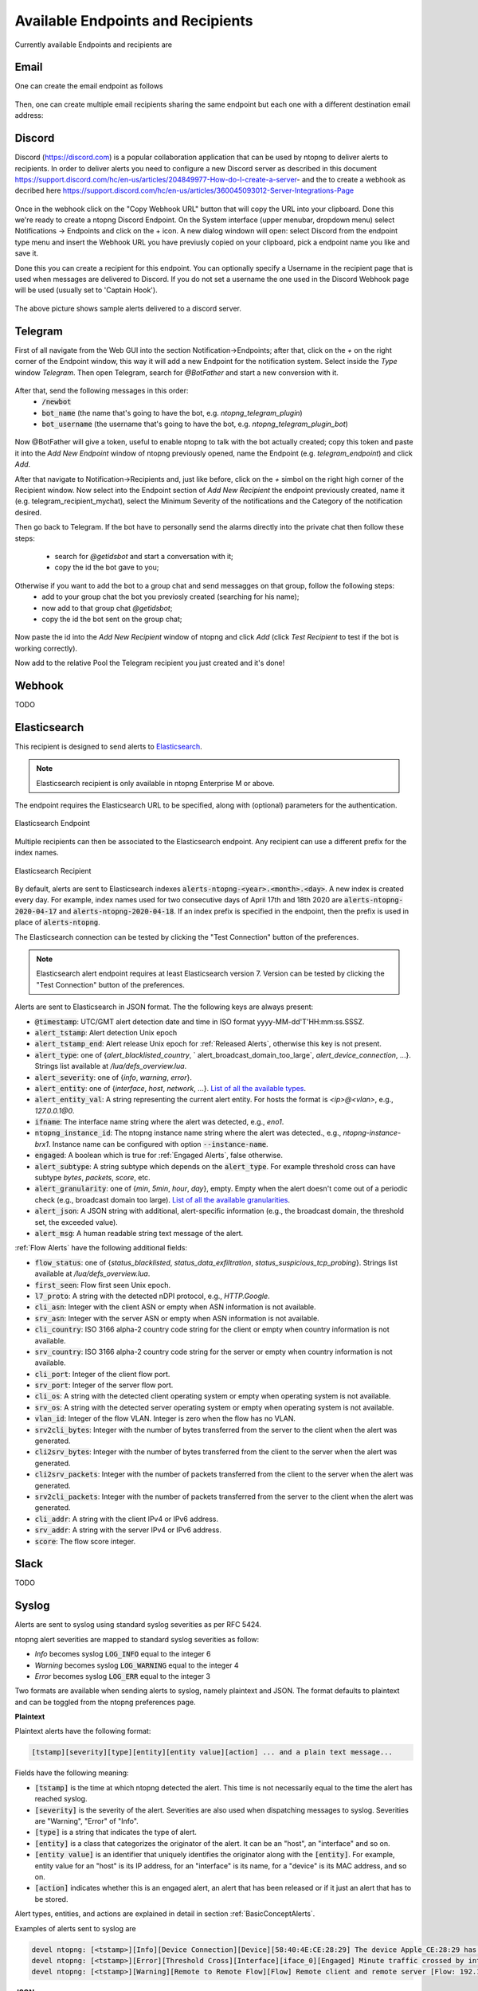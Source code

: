 Available Endpoints and Recipients
==================================

Currently available Endpoints and recipients are 

Email
-----

One can create the email endpoint as follows

.. figure:: ../img/alerts_email_endpoint.png
  :align: center
  :alt: Email Endpoint Configuration

Then, one can create multiple email recipients sharing the same
endpoint but each one with a different destination email address:


.. figure:: ../img/alerts_email_recipient.png
  :align: center
  :alt: Email Endpoint Configuration

Discord
-------

Discord (https://discord.com) is a popular collaboration application that can be used by ntopng to deliver alerts to recipients. In order to deliver alerts you need to configure a new Discord server as described in this document https://support.discord.com/hc/en-us/articles/204849977-How-do-I-create-a-server- and the to create a webhook as decribed here https://support.discord.com/hc/en-us/articles/360045093012-Server-Integrations-Page

.. figure:: ../img/discord_endpoint.png

Once in the webhook click on the "Copy Webhook URL" button that will copy the URL into your clipboard. Done this we're ready to create a ntopng Discord Endpoint. On the System interface (upper menubar, dropdown menu) select Notifications -> Endpoints and click on the + icon. A new dialog windown will open: select Discord from the endpoint type menu and insert the Webhook URL you have previusly copied on your clipboard, pick a endpoint name you like and save it.

Done this you can create a recipient for this endpoint. You can optionally specify a Username in the recipient page that is used when messages are delivered to Discord. If you do not set a username the one used in the Discord Webhook page will be used (usually set to 'Captain Hook').

.. figure:: ../img/discord_alerts.png

The above picture shows sample alerts delivered to a discord server.


Telegram
--------

First of all navigate from the Web GUI into the section Notification->Endpoints; after that, click on the `+` on the right corner of the Endpoint window, this way it will add a new Endpoint for the notification system. Select inside the `Type` window `Telegram`. Then open Telegram, search for `@BotFather` and start a new conversion with it.

.. figure:: ../img/telegram_new_conversation_botfather.png

After that, send the following messages in this order:
  - :code:`/newbot`
  - :code:`bot_name` (the name that's going to have the bot, e.g. `ntopng_telegram_plugin`)
  - :code:`bot_username` (the username that's going to have the bot, e.g. `ntopng_telegram_plugin_bot`)

.. figure:: ../img/telegram_full_conversation_botfather.png

Now @BotFather will give a token, useful to enable ntopng to talk with the bot actually created; copy this token and paste it into the `Add New Endpoint` window of ntopng previously opened, name the Endpoint (e.g. `telegram_endpoint`) and click `Add`.

After that navigate to Notification->Recipients and, just like before, click on the `+` simbol on the right high corner of the Recipient window. Now select into the Endpoint section of `Add New Recipient` the endpoint previously created, name it (e.g. telegram_recipient_mychat), select the Minimum Severity of the notifications and the Category of the notification desired.

Then go back to Telegram. 
If the bot have to personally send the alarms directly into the private chat then follow these steps:
  - search for `@getidsbot` and start a conversation with it;
  - copy the id the bot gave to you;

.. figure:: ../img/telegram_getidsbot_search.png

Otherwise if you want to add the bot to a group chat and send messagges on that group, follow the following steps:
  - add to your group chat the bot you previosly created (searching for his name);
  - now add to that group chat `@getidsbot`;
  - copy the id the bot sent on the group chat;

.. figure:: ../img/getidsbot_group_add.png

.. figure:: ../img/telegram_getidsbot_copy_id_group.png

Now paste the id into the `Add New Recipient` window of ntopng and click `Add` (click `Test Recipient` to test if the bot is working correctly).

Now add to the relative Pool the Telegram recipient you just created and it's done!

.. figure:: ../img/telegram_alerts.png

Webhook
-------

TODO

Elasticsearch
-------------

This recipient is designed to send alerts to `Elasticsearch <https://www.elastic.co/>`_.

.. note::

  Elasticsearch recipient is only available in ntopng Enterprise M or above.


The endpoint requires the Elasticsearch URL to be specified, along with (optional) parameters for the authentication.

.. figure:: ../img/web_gui_alerts_es_endpoint.png
  :align: center
  :alt: Elasticsearch Endpoint

  Elasticsearch Endpoint

Multiple recipients can then be associated to the Elasticsearch endpoint. Any recipient can use a different prefix for the index names.

.. figure:: ../img/web_gui_alerts_es_recipient.png
  :align: center
  :alt: Elasticsearch Recipient

  Elasticsearch Recipient

By default, alerts are sent to Elasticsearch indexes :code:`alerts-ntopng-<year>.<month>.<day>`. A new index is created every day. For example, index names used for two consecutive days of April 17th and 18th 2020 are :code:`alerts-ntopng-2020-04-17` and :code:`alerts-ntopng-2020-04-18`. If an index prefix is specified in the endpoint, then the prefix is used in place of :code:`alerts-ntopng`.

The Elasticsearch connection can be tested by clicking the "Test Connection" button of the preferences.

.. note::

  Elasticsearch alert endpoint requires at least Elasticsearch version 7. Version can be tested by clicking the "Test Connection" button of the preferences.

Alerts are sent to Elasticsearch in JSON format. The the following keys are always present:

- :code:`@timestamp`: UTC/GMT alert detection date and time in ISO format yyyy-MM-dd'T'HH:mm:ss.SSSZ.
- :code:`alert_tstamp`: Alert detection Unix epoch
- :code:`alert_tstamp_end`: Alert release Unix epoch for :ref:`Released Alerts`, otherwise this key is not present.
- :code:`alert_type`:  one of {`alert_blacklisted_country`, ` alert_broadcast_domain_too_large`, `alert_device_connection`, ...}. Strings list available at `/lua/defs_overview.lua`.
- :code:`alert_severity`: one of {`info`, `warning`, `error`}.
- :code:`alert_entity`: one of {`interface`, `host`, `network`, ...}. `List of all the available types <https://github.com/ntop/ntopng/blob/fae050b90a8eacf8d1dd64b9142b02b5f54753c8/scripts/lua/modules/alert_consts.lua#L299>`_.
- :code:`alert_entity_val`: A string representing the current alert entity. For hosts the format is `<ip>@<vlan>`, e.g.,  `127.0.0.1@0`.
- :code:`ifname`: The interface name string where the alert was detected, e.g., `eno1`.
- :code:`ntopng_instance_id`: The ntopng instance name string where the alert was detected., e.g., `ntopng-instance-brx1`. Instance name can be configured with option :code:`--instance-name`.
- :code:`engaged`: A boolean which is true for :ref:`Engaged Alerts`, false otherwise.
- :code:`alert_subtype`: A string subtype which depends on the :code:`alert_type`. For example threshold cross can have subtype `bytes`, `packets`, `score`, etc.
- :code:`alert_granularity`: one of {`min`, `5min`, `hour`, `day`}, empty. Empty when the alert doesn't come out of a periodic check (e.g., broadcast domain too large). `List of all the available granularities <https://github.com/ntop/ntopng/blob/fae050b90a8eacf8d1dd64b9142b02b5f54753c8/scripts/lua/modules/alert_consts.lua#L346>`_.
- :code:`alert_json`: A JSON string with additional, alert-specific information (e.g., the broadcast domain, the threshold set, the exceeded value).
- :code:`alert_msg`: A human readable string text message of the alert.

:ref:`Flow Alerts` have the following additional fields:

- :code:`flow_status`: one of {`status_blacklisted`, `status_data_exfiltration`, `status_suspicious_tcp_probing`}. Strings list available at `/lua/defs_overview.lua`.
- :code:`first_seen`: Flow first seen Unix epoch.
- :code:`l7_proto`: A string with the detected nDPI protocol, e.g., `HTTP.Google`.
- :code:`cli_asn`: Integer with the client ASN or empty when ASN information is not available.
- :code:`srv_asn`: Integer with the server ASN or empty when ASN information is not available.
- :code:`cli_country`: ISO 3166 alpha-2 country code string for the client or empty when country information is not available.
- :code:`srv_country`: ISO 3166 alpha-2 country code string for the server or empty when country information is not available.
- :code:`cli_port`: Integer of the client flow port.
- :code:`srv_port`: Integer of the server flow port.
- :code:`cli_os`: A string with the detected client operating system or empty when operating system is not available.
- :code:`srv_os`: A string with the detected server operating system or empty when operating system is not available.
- :code:`vlan_id`: Integer of the flow VLAN. Integer is zero when the flow has no VLAN.
- :code:`srv2cli_bytes`: Integer with the number of bytes transferred from the server to the client when the alert was generated.
- :code:`cli2srv_bytes`: Integer with the number of bytes transferred from the client to the server when the alert was generated.
- :code:`cli2srv_packets`: Integer with the number of packets transferred from the client to the server when the alert was generated.
- :code:`srv2cli_packets`: Integer with the number of packets transferred from the server to the client when the alert was generated.
- :code:`cli_addr`: A string with the client IPv4 or IPv6 address.
- :code:`srv_addr`: A string with the server IPv4 or IPv6 address.
- :code:`score`: The flow score integer.

Slack
-----

TODO

Syslog
------

Alerts are sent to syslog using standard syslog severities as per RFC 5424.

ntopng alert severities are mapped to standard syslog severities as follow:

- *Info*  becomes syslog :code:`LOG_INFO` equal to the integer 6
- *Warning* becomes syslog :code:`LOG_WARNING` equal to the integer 4
- *Error* becomes syslog :code:`LOG_ERR` equal to the integer 3

Two formats are available when sending alerts to syslog, namely plaintext and JSON. The format defaults to plaintext and can be toggled from the ntopng preferences page.

**Plaintext**

Plaintext alerts have the following format:

.. code:: bash

   [tstamp][severity][type][entity][entity value][action] ... and a plain text message...

Fields have the following meaning:

- :code:`[tstamp]` is the time at which ntopng detected the alert. This time
  is not necessarily equal to the time the alert has reached syslog.
- :code:`[severity]` is the severity of the alert. Severities are also
  used when dispatching messages to syslog. Severities are "Warning", "Error" of "Info".
- :code:`[type]` is a string that indicates the type of alert.
- :code:`[entity]` is a class that categorizes the originator of the
  alert. It can be an "host", an "interface" and so on.
- :code:`[entity value]` is an identifier that uniquely identifies the
  originator along with the :code:`[entity]`. For example, entity
  value for an "host" is its IP address, for an "interface" is its
  name, for a "device" is its MAC address, and so on.
- :code:`[action]` indicates whether this is an engaged alert, an
  alert that has been released or if it just an alert that has to be stored.

Alert types, entities, and actions are explained in detail in section :ref:`BasicConceptAlerts`.
  
Examples of alerts sent to syslog are

.. code:: bash

   devel ntopng: [<tstamp>][Info][Device Connection][Device][58:40:4E:CE:28:29] The device Apple_CE:28:29 has connected to the network.
   devel ntopng: [<tstamp>][Error][Threshold Cross][Interface][iface_0][Engaged] Minute traffic crossed by interface eno1 [1.08 MB > 2 Bytes]
   devel ntopng: [<tstamp>][Warning][Remote to Remote Flow][Flow] Remote client and remote server [Flow: 192.168.1.100:138 192.168.1.255:138] [L4 Protocol: UDP]

**JSON**

JSON alerts have the following keys that are in common with plaintext alerts, namely :code:`[entity]`, :code:`[entity value]`, :code:`[action]`, :code:`[tstamp]`, :code:`[severity]` and :code:`[type]`.

The additional keys are:

- :code:`message`: is a text message describing the alert.
- :code:`ifid`: the id of the monitored ntopng interface
- :code:`alert_key`: is a string that, for threshold-based alerts, represents the check interval (e.g., min, 5min, hour) and the type of threshold checked (e.g., bytes, packets).

Examples of JSON alerts sent to syslog are

.. code:: bash

   develv ntopng: {"entity_value":"ntopng","ifid":1,"action":"store","tstamp":1536245738,"type":"process_notification","entity_type":"host","message":"[<tstamp>]][Process] Stopped ntopng v.3.7.180906 (CentOS Linux release 7.5.1804 (Core) ) [pid: 4783][options: --interface \"eno1\" --interface \"lo\" --dump-flows \"[hidden]\" --https-port \"4433\" --dont-change-user ]","severity":"info"}
   devel ntopng: {"message":"[<tstamp>][Threshold Cross][Engaged] Minute traffic crossed by interface eno1 [891.58 KB > 1 Byte]","entity_value":"iface_0","ifid":0,"alert_key":"min_bytes","tstamp":1536247320,"type":"threshold_cross","action":"engage","severity":"error","entity_type":"interface"}
   


